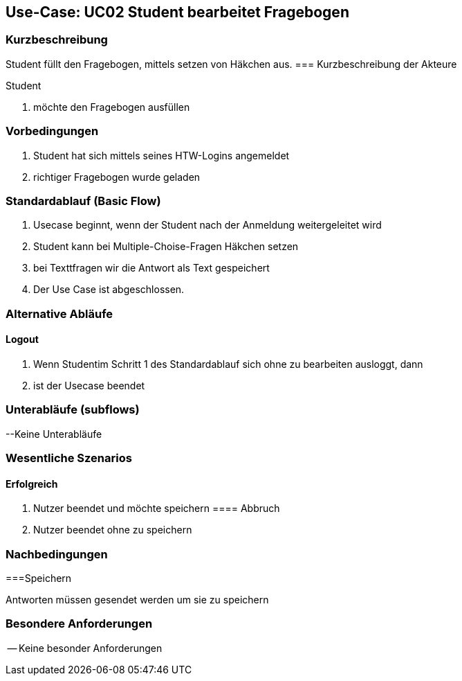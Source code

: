//Nutzen Sie dieses Template als Grundlage für die Spezifikation *einzelner* Use-Cases. Diese lassen sich dann per Include in das Use-Case Model Dokument einbinden (siehe Beispiel dort).

== Use-Case: UC02 Student bearbeitet Fragebogen

=== Kurzbeschreibung
//<Kurze Beschreibung des Use Case>
Student füllt den Fragebogen, mittels setzen von Häkchen aus.
=== Kurzbeschreibung der Akteure

Student 

. möchte den Fragebogen ausfüllen 

=== Vorbedingungen
//Vorbedingungen müssen erfüllt, damit der Use Case beginnen kann, z.B. Benutzer ist angemeldet, Warenkorb ist nicht leer...
. Student hat sich mittels seines HTW-Logins angemeldet 
. richtiger Fragebogen wurde geladen 

=== Standardablauf (Basic Flow)
//Der Standardablauf definiert die Schritte für den Erfolgsfall ("Happy Path")

. Usecase beginnt, wenn der Student nach der Anmeldung weitergeleitet wird 
. Student kann bei Multiple-Choise-Fragen Häkchen setzen
. bei Texttfragen wir die Antwort als Text gespeichert
. Der Use Case ist abgeschlossen.

=== Alternative Abläufe

==== Logout
. Wenn Studentim Schritt 1 des Standardablauf sich ohne zu bearbeiten ausloggt, dann
. ist der Usecase beendet

=== Unterabläufe (subflows)
--Keine Unterabläufe


=== Wesentliche Szenarios
//Szenarios sind konkrete Instanzen eines Use Case, d.h. mit einem konkreten Akteur und einem konkreten Durchlauf der o.g. Flows. Szenarios können als Vorstufe für die Entwicklung von Flows und/oder zu deren Validierung verwendet werden.

==== Erfolgreich
. Nutzer beendet und möchte speichern 
==== Abbruch
. Nutzer beendet ohne zu speichern

=== Nachbedingungen

===Speichern

Antworten müssen gesendet werden um sie zu speichern 



=== Besondere Anforderungen
//Besondere Anforderungen können sich auf nicht-funktionale Anforderungen wie z.B. einzuhaltende Standards, Qualitätsanforderungen oder Anforderungen an die Benutzeroberfläche beziehen.
-- Keine besonder Anforderungen 
====
